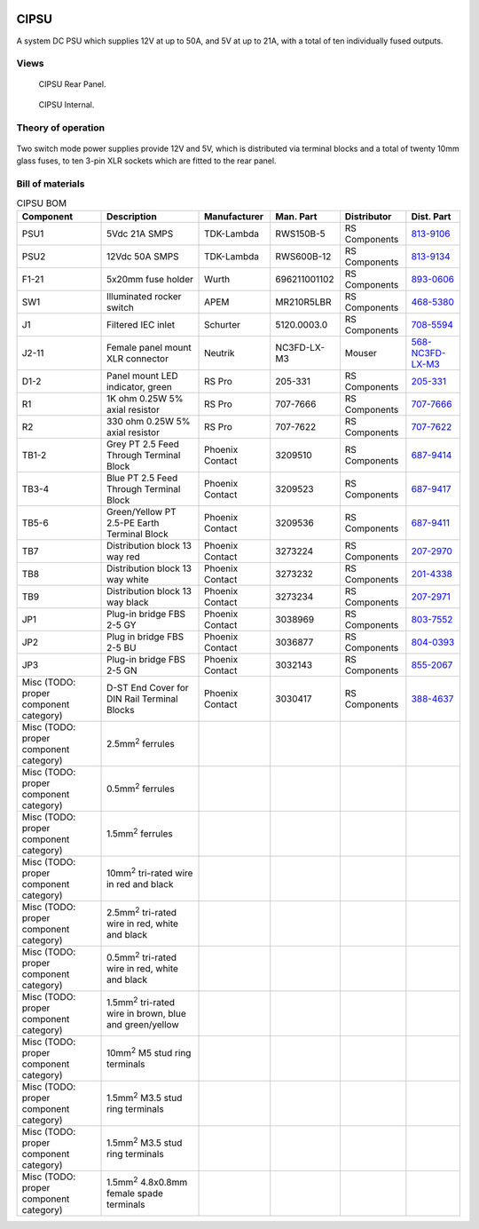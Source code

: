 .. figure:: /images/CIPSU_Front_Panel_1280w.jpg

CIPSU
=====

A system DC PSU which supplies 12V at up to 50A, and 5V at up to 21A, with a total of ten individually fused outputs.

Views
-----

.. figure:: /images/CIPSU_Rear_Panel_1280w.jpg
   
   CIPSU Rear Panel.

.. figure:: /images/CIPSU_Internal_1280w.jpg
   
   CIPSU Internal.

Theory of operation
-------------------

.. figure:: /images/CIPSU_Block_Diagram.svg

Two switch mode power supplies provide 12V and 5V, which is distributed via terminal blocks and a total of twenty 10mm glass fuses, to ten 3-pin XLR sockets which are fitted to the rear panel.

Bill of materials
-----------------

.. list-table:: CIPSU BOM
   :header-rows: 1

   * - Component
     - Description
     - Manufacturer
     - Man. Part
     - Distributor
     - Dist. Part
   * - PSU1
     - 5Vdc 21A SMPS
     - TDK-Lambda
     - RWS150B-5
     - RS Components
     - `813-9106`_
   * - PSU2
     - 12Vdc 50A SMPS
     - TDK-Lambda
     - RWS600B-12
     - RS Components
     - `813-9134`_
   * - F1-21
     - 5x20mm fuse holder
     - Wurth
     - 696211001102
     - RS Components
     - `893-0606`_
   * - SW1
     - Illuminated rocker switch
     - APEM
     - MR210R5LBR
     - RS Components
     - `468-5380`_
   * - J1
     - Filtered IEC inlet
     - Schurter
     - 5120.0003.0
     - RS Components
     - `708-5594`_
   * - J2-11
     - Female panel mount XLR connector
     - Neutrik
     - NC3FD-LX-M3
     - Mouser
     - `568-NC3FD-LX-M3`_
   * - D1-2
     - Panel mount LED indicator, green
     - RS Pro
     - 205-331
     - RS Components
     - `205-331`_
   * - R1
     - 1K ohm 0.25W 5% axial resistor
     - RS Pro
     - 707-7666
     - RS Components
     - `707-7666`_
   * - R2
     - 330 ohm 0.25W 5% axial resistor
     - RS Pro
     - 707-7622
     - RS Components
     - `707-7622`_
   * - TB1-2
     - Grey PT 2.5 Feed Through Terminal Block
     - Phoenix Contact
     - 3209510
     - RS Components
     - `687-9414`_
   * - TB3-4
     - Blue PT 2.5 Feed Through Terminal Block
     - Phoenix Contact
     - 3209523
     - RS Components
     - `687-9417`_
   * - TB5-6
     - Green/Yellow PT 2.5-PE Earth Terminal Block
     - Phoenix Contact
     - 3209536
     - RS Components
     - `687-9411`_
   * - TB7
     - Distribution block 13 way red
     - Phoenix Contact
     - 3273224
     - RS Components
     - `207-2970`_
   * - TB8
     - Distribution block 13 way white
     - Phoenix Contact
     - 3273232
     - RS Components
     - `201-4338`_
   * - TB9
     - Distribution block 13 way black
     - Phoenix Contact
     - 3273234
     - RS Components
     - `207-2971`_
   * - JP1
     - Plug-in bridge FBS 2-5 GY
     - Phoenix Contact
     - 3038969
     - RS Components
     - `803-7552`_
   * - JP2
     - Plug in bridge FBS 2-5 BU
     - Phoenix Contact
     - 3036877
     - RS Components
     - `804-0393`_
   * - JP3
     - Plug-in bridge FBS 2-5 GN
     - Phoenix Contact
     - 3032143
     - RS Components
     - `855-2067`_
   * - Misc (TODO: proper component category)
     - D-ST End Cover for DIN Rail Terminal Blocks
     - Phoenix Contact
     - 3030417
     - RS Components
     - `388-4637`_
   * - Misc (TODO: proper component category)
     - 2.5mm\ :sup:`2` ferrules
     - 
     - 
     - 
     - 
   * - Misc (TODO: proper component category)
     - 0.5mm\ :sup:`2` ferrules
     - 
     - 
     - 
     - 
   * - Misc (TODO: proper component category)
     - 1.5mm\ :sup:`2` ferrules
     - 
     - 
     - 
     - 
   * - Misc (TODO: proper component category)
     - 10mm\ :sup:`2` tri-rated wire in red and black
     - 
     - 
     - 
     -
   * - Misc (TODO: proper component category)
     - 2.5mm\ :sup:`2` tri-rated wire in red, white and black
     - 
     - 
     - 
     - 
   * - Misc (TODO: proper component category)
     - 0.5mm\ :sup:`2` tri-rated wire in red, white and black
     - 
     - 
     - 
     -
   * - Misc (TODO: proper component category)
     - 1.5mm\ :sup:`2` tri-rated wire in brown, blue and green/yellow
     - 
     - 
     - 
     -
   * - Misc (TODO: proper component category)
     - 10mm\ :sup:`2` M5 stud ring terminals
     - 
     - 
     - 
     -
   * - Misc (TODO: proper component category)
     - 1.5mm\ :sup:`2` M3.5 stud ring terminals
     - 
     - 
     - 
     -
   * - Misc (TODO: proper component category)
     - 1.5mm\ :sup:`2` M3.5 stud ring terminals
     - 
     - 
     - 
     -
   * - Misc (TODO: proper component category)
     - 1.5mm\ :sup:`2` 4.8x0.8mm female spade terminals
     - 
     - 
     - 
     -

.. _813-9106: https://uk.rs-online.com/web/p/switching-power-supplies/8139106
.. _813-9134: https://uk.rs-online.com/web/p/switching-power-supplies/8139134
.. _893-0606: https://uk.rs-online.com/web/p/fuse-holders/8930606
.. _468-5380: https://uk.rs-online.com/web/p/rocker-switches/4685380
.. _708-5594: https://uk.rs-online.com/web/p/iec-filters/7085594
.. _568-NC3FD-LX-M3: https://mou.sr/3vM86C9
.. _205-331: https://uk.rs-online.com/web/p/panel-mount-indicators/0205331
.. _707-7666: https://uk.rs-online.com/web/p/through-hole-resistors/7077666
.. _707-7622: https://uk.rs-online.com/web/p/through-hole-resistors/7077622
.. _687-9414: https://uk.rs-online.com/web/p/din-rail-terminal-blocks/6879414
.. _687-9417: https://uk.rs-online.com/web/p/din-rail-terminal-blocks/6879417
.. _687-9411: https://uk.rs-online.com/web/p/din-rail-terminal-blocks/6879411
.. _207-2970: https://uk.rs-online.com/web/p/distribution-blocks/2072970
.. _201-4338: https://uk.rs-online.com/web/p/distribution-blocks/2014338
.. _207-2971: https://uk.rs-online.com/web/p/distribution-blocks/2072971
.. _803-7552: https://uk.rs-online.com/web/p/din-rail-terminal-accessories/8037552
.. _804-0393: https://uk.rs-online.com/web/p/din-rail-terminal-accessories/8040393
.. _855-2067: https://uk.rs-online.com/web/p/din-rail-terminal-accessories/8552067
.. _388-4637: https://uk.rs-online.com/web/p/din-rail-terminal-accessories/3884637